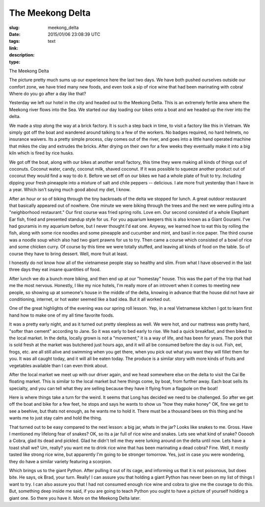 The Meekong Delta
#################

:slug: meekong_delta
:date: 2015/01/06 23:08:39 UTC
:tags: 
:link: 
:description: 
:type: text

The Meekong Delta

.. image:: /images/Saigon/brad_python.jpg

The picture pretty much sums up our experience here the last two days.  We have both pushed ourselves outside our comfort zone, we have tried many new foods,  and even took a sip of rice wine that had been marinating with cobra!  Where do you go after a day like that?

Yesterday we left our hotel in the city and headed out to the Meekong Delta.  This is an extremely fertile area where the Meekong river flows into the Sea.  We started our day loading our bikes onto a boat and we headed up the river into the delta.  

.. image:: /images/Saigon/meekong_delta_3.jpg

We made a stop along the way at a brick factory.  It is such a step back in time, to visit a factory like this in Vietnam.  We simply got off the boat and wandered around talking to a few of the workers.  No badges required, no hard helmets,  no insurance waivers.   Its a pretty simple process, clay comes out of the river, and goes into a little hand operated machine that mikes the clay and extrudes the bricks.  After drying on their own for a few weeks they eventually make it into a big kiln which is fired by rice husks.

We got off the boat, along with our bikes at another small factory, this time they were making all kinds of things out of coconuts.  Coconut water, candy, coconut milk, shaved coconut.  If it was possible to squeeze another product out of coconut they would find a way to do it.  Before we set off on our bikes we had a whole plate of fruit to try.  Including dipping your fresh pineapple into a mixture of salt and chile peppers -- delicious.  I ate more fruit yesterday than I have in a year.   Which isn't saying much good about my diet, I know.

After an hour or so of biking through the tiny backroads of the delta we stopped for lunch.  A great outdoor restaurant that basically appeared out of nowhere.  One minute we were biking through the trees and the next we were pulling into a "neighborhood restaurant."  Our first course was fried spring rolls.  Love em.  Our second consisted of a whole Elephant Ear fish, fried and presented standup style for us.  For you aquarium keepers this is also known as a Giant Gourami.  I've had gouramis in my aquarium before, but I never thought I'd eat one. Anyway, we learned how to eat this by rolling the fish, along with some rice noodles and some pineapple and cucumber and mint, and basil in rice paper.   The third course was a noodle soup which also had two giant prawns for us to try.  Then came a course which consisted of a bowl of rice and some chicken curry.  Of course by this time we were totally stuffed, and leaving all kinds of food on the table.  So of course they have to bring dessert.  Well, more fruit at least.

I honestly do not know how all of the vietnamese people stay so healthy and slim.  From what I have observed in the last three days they eat insane quantities of food.

After lunch we do a bunch more biking, and then end up at our "homestay" house.  This was the part of the trip that had me the most nervous.  Honestly, I like my nice hotels, I'm really more of an introvert when it comes to meeting new people, so showing up at someone's house in the middle of the delta, knowing in advance that the house did not have air conditioning, internet, or hot water seemed like a bad idea.   But it all worked out.

.. image:: /images/Saigon/meekong_homestay.jpg

One of the great highlights of the evening was our spring roll lesson.  Yep, in a real Vietnamese kitchen I got to learn first hand how to make one of my all time favorite foods.

.. image:: /images/Saigon/meekong_delta_2.jpg

It was a pretty early night, and as it turned out pretty sleepless as well.  We were hot, and our mattress was pretty hard, "softer than cement" according to Jane.  So it was early to bed early to rise.  We had a quick breakfast, and then biked to the local market.  In the delta, locally grown is not a "movement," it is a way of life, and has been for years.  The pork that is sold fresh at the market was butchered just hours ago, and it will all be consumed before the day is out.  Fish, eel, frogs, etc. are all still alive and swimming when you get there, when you pick out what you want they will fillet them for you.  It was all caught today, and it will all be eaten today.   The produce is a similar story with more kinds of fruits and vegetables available than I can even think about.

.. image:: /images/Saigon/meekong_delta_4.jpg

After the local market we meet up with our driver again, and we head somewhere else on the delta to visit the Cai Be floating market.  This is similar to the local market but here things come, by boat, from further away.  Each boat sells its specialty, and you can tell what they are selling because they have it flying from a flagpole on the boat!

Here is where things take a turn for the weird.  It seems that Long has decided we need to be challenged.  So after we get off the boat and bike for a few feet, he stops and says he wants to show us "how they make honey"  OK, fine we get to see a beehive, but thats not enough, as he wants me to hold it.  There must be a thousand bees on this thing and he wants me to just stay calm and hold the thing.  

That turned out to be easy compared to the next lesson: a big jar, whats in the jar?  Looks like snakes to me.  Gross. Have I mentioned my lifelong fear of snakes?  OK, so its a jar full of rice wine and snakes.  Lets see what kind of snake?  Oooooh a Cobra, glad its dead and pickled.  Glad he didn't tell me they were lurking around on the delta until now.  Lets have a toast shall we?  Um, really?  you want me to drink rice wine that has been marinating a dead cobra?  Fine.  Well, it mostly tasted like strong rice wine, but apparently I'm going to be stronger tomorrow.  Yes, just in case you were wondering, they do have a similar variety featuring a scorpion.

.. image:: /images/Saigon/snake_wine.jpg

Which brings us to the giant Python.  After pulling it out of its cage, and informing us that it is not poisonous, but does bite.  He says, ok Brad, your turn.  Really!   I can assure you that holding a giant Python has never been on my list of things I want to try.  I can also assure you that I had not consumed enough rice wine and cobra to give me the courage to do this.  But, something deep inside me said, if you are going to teach Python you ought to have a picture of yourself holding a giant one.  So there you have it.  More on the Meekong Delta later.


 
